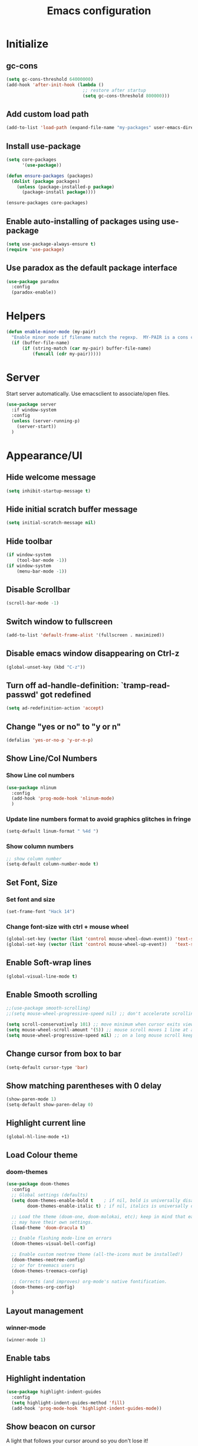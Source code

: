 #+TITLE: Emacs configuration


* Initialize
** gc-cons
  #+BEGIN_SRC emacs-lisp
    (setq gc-cons-threshold 64000000)
    (add-hook 'after-init-hook (lambda ()
                                 ;; restore after startup
                                 (setq gc-cons-threshold 800000)))
  #+END_SRC

** Add custom load path
  #+BEGIN_SRC emacs-lisp
    (add-to-list 'load-path (expand-file-name "my-packages" user-emacs-directory))
  #+END_SRC

** Install use-package
  #+BEGIN_SRC emacs-lisp
    (setq core-packages
          '(use-package))

    (defun ensure-packages (packages)
      (dolist (package packages)
        (unless (package-installed-p package)
          (package-install package))))

    (ensure-packages core-packages)
  #+END_SRC

** Enable auto-installing of packages using use-package
  #+BEGIN_SRC emacs-lisp
    (setq use-package-always-ensure t)
    (require 'use-package)
  #+END_SRC

** Use paradox as the default package interface
  #+BEGIN_SRC emacs-lisp
    (use-package paradox
      :config
      (paradox-enable))
  #+END_SRC

* Helpers
  #+BEGIN_SRC emacs-lisp
    (defun enable-minor-mode (my-pair)
      "Enable minor mode if filename match the regexp.  MY-PAIR is a cons cell (regexp . minor-mode)."
      (if (buffer-file-name)
          (if (string-match (car my-pair) buffer-file-name)
              (funcall (cdr my-pair)))))
  #+END_SRC

* Server
  Start server automatically. Use emacsclient to associate/open files.
  #+BEGIN_SRC emacs-lisp
    (use-package server
      :if window-system
      :config
      (unless (server-running-p)
        (server-start))
      )
  #+END_SRC

* Appearance/UI
** Hide welcome message
   #+BEGIN_SRC emacs-lisp
     (setq inhibit-startup-message t)
   #+END_SRC

** Hide initial scratch buffer message
   #+BEGIN_SRC emacs-lisp
(setq initial-scratch-message nil)
   #+END_SRC

** Hide toolbar
   #+BEGIN_SRC emacs-lisp
     (if window-system
         (tool-bar-mode -1))
     (if window-system
         (menu-bar-mode -1))
   #+END_SRC

** Disable Scrollbar
   #+BEGIN_SRC emacs-lisp
     (scroll-bar-mode -1)
   #+END_SRC

** Switch window to fullscreen
   #+BEGIN_SRC emacs-lisp
(add-to-list 'default-frame-alist '(fullscreen . maximized))
   #+END_SRC

** Disable emacs window disappearing on Ctrl-z
   #+BEGIN_SRC emacs-lisp
     (global-unset-key (kbd "C-z"))
   #+END_SRC

** Turn off ad-handle-definition: `tramp-read-passwd' got redefined
   #+BEGIN_SRC emacs-lisp
     (setq ad-redefinition-action 'accept)
   #+END_SRC

** Change "yes or no" to "y or n"

   #+BEGIN_SRC emacs-lisp
     (defalias 'yes-or-no-p 'y-or-n-p)
   #+END_SRC

** Show Line/Col Numbers
*** Show Line col numbers
   #+BEGIN_SRC emacs-lisp
     (use-package nlinum
       :config
       (add-hook 'prog-mode-hook 'nlinum-mode)
       )
   #+END_SRC
*** Update line numbers format to avoid graphics glitches in fringe

    #+BEGIN_SRC emacs-lisp
      (setq-default linum-format " %4d ")
    #+END_SRC

*** Show column numbers

   #+BEGIN_SRC emacs-lisp
     ;; show column number
     (setq-default column-number-mode t)
   #+END_SRC

** Set Font, Size
*** Set font and size
   #+BEGIN_SRC emacs-lisp
     (set-frame-font "Hack 14")
   #+END_SRC

*** Change font-size with ctrl + mouse wheel
   #+BEGIN_SRC emacs-lisp
(global-set-key (vector (list 'control mouse-wheel-down-event)) 'text-scale-increase)
(global-set-key (vector (list 'control mouse-wheel-up-event))   'text-scale-decrease)
   #+END_SRC

** Enable Soft-wrap lines
   #+BEGIN_SRC emacs-lisp
     (global-visual-line-mode t)
   #+END_SRC

** Enable Smooth scrolling
   #+BEGIN_SRC emacs-lisp
     ;;(use-package smooth-scrolling)
     ;;(setq mouse-wheel-progressive-speed nil) ;; don't accelerate scrolling

     (setq scroll-conservatively 101) ;; move minimum when cursor exits view, instead of recentering
     (setq mouse-wheel-scroll-amount '(5)) ;; mouse scroll moves 1 line at a time, instead of 5 lines
     (setq mouse-wheel-progressive-speed nil) ;; on a long mouse scroll keep scrolling by 1 line
   #+END_SRC

** Change cursor from box to bar
   #+BEGIN_SRC emacs-lisp
     (setq-default cursor-type 'bar)
   #+END_SRC

** Show matching parentheses with 0 delay

   #+BEGIN_SRC emacs-lisp
     (show-paren-mode 1)
     (setq-default show-paren-delay 0)
   #+END_SRC

** Highlight current line

   #+BEGIN_SRC emacs-lisp
     (global-hl-line-mode +1)
   #+END_SRC
** Load Colour theme
*** doom-themes
   #+BEGIN_SRC emacs-lisp
     (use-package doom-themes
       :config
       ;; Global settings (defaults)
       (setq doom-themes-enable-bold t    ; if nil, bold is universally disabled
             doom-themes-enable-italic t) ; if nil, italics is universally disabled

       ;; Load the theme (doom-one, doom-molokai, etc); keep in mind that each theme
       ;; may have their own settings.
       (load-theme 'doom-dracula t)

       ;; Enable flashing mode-line on errors
       (doom-themes-visual-bell-config)

       ;; Enable custom neotree theme (all-the-icons must be installed!)
       (doom-themes-neotree-config)
       ;; or for treemacs users
       (doom-themes-treemacs-config)

       ;; Corrects (and improves) org-mode's native fontification.
       (doom-themes-org-config)
       )
   #+END_SRC
** Layout management
*** COMMENT Edwina
    #+BEGIN_SRC emacs-lisp
      (use-package edwina
        :config
        (setq display-buffer-base-action '(display-buffer-below-selected))
        (edwina-setup-dwm-keys)
        (edwina-mode 1))
     #+END_SRC
*** winner-mode
   #+BEGIN_SRC emacs-lisp
     (winner-mode 1)
   #+END_SRC

** Enable tabs
*** COMMENT centaur-tabs
    #+BEGIN_SRC emacs-lisp
      (use-package centaur-tabs
        :config
        (setq centaur-tabs-height 32)
        (setq centaur-tabs-set-icons t)
        (setq centaur-tabs-style "slant")
        ;; (setq centaur-tabs-set-bar 'left)
        (setq centaur-tabs-set-bar 'over)
        (setq centaur-tabs-set-modified-marker t)
        (centaur-tabs-headline-match)
        (centaur-tabs-mode t)
        :bind
        ("C-<prior>" . centaur-tabs-backward)
        ("C-<next>" . centaur-tabs-forward))
    #+END_SRC
** Highlight indentation
   #+BEGIN_SRC emacs-lisp
     (use-package highlight-indent-guides
       :config
       (setq highlight-indent-guides-method 'fill)
       (add-hook 'prog-mode-hook 'highlight-indent-guides-mode))
   #+END_SRC

** Show beacon on cursor
   A light that follows your cursor around so you don't lose it!

   #+BEGIN_SRC emacs-lisp
     (use-package beacon
       :config
       (setq beacon-dont-blink-major-modes
         '(magit-status-mode magit-popup-mode eshell-mode term-mode elfeed-show-mode))
       (beacon-mode t)
     )
   #+END_SRC
*** TODO Disable beacon on term-mode, ansi-term mode. The above config doesn't seem to work
** Apply syntax highlighting to all buffers
   #+BEGIN_SRC emacs-lisp
     (global-font-lock-mode t)
   #+END_SRC
** Style the modeline
*** Doom Modeine
    #+BEGIN_SRC emacs-lisp
      (use-package doom-modeline
        :ensure t
        :hook (after-init . doom-modeline-mode))
   #+END_SRC

*** Minion
   #+BEGIN_SRC emacs-lisp
     (use-package minions
       :config
       (minions-mode 1))
   #+END_SRC

*** Mode Icons
   #+BEGIN_SRC emacs-lisp
     (use-package mode-icons
       :config
       (mode-icons-mode))
   #+END_SRC
** COMMENT Distinguish file buffers from others
   #+BEGIN_SRC emacs-lisp
     (use-package solaire-mode
       :hook
       ((change-major-mode after-revert ediff-prepare-buffer) . turn-on-solaire-mode)
       (minibuffer-setup . solaire-mode-in-minibuffer)
       :config
       (solaire-global-mode +1)
       (solaire-mode-swap-bg))
   #+END_SRC

* Editing
** Character Encodings
   #+BEGIN_SRC emacs-lisp
     (set-default-coding-systems 'utf-8)
     (set-keyboard-coding-system 'utf-8)
     (set-language-environment 'utf-8)
     (setq locale-coding-system 'utf-8)
     (set-selection-coding-system 'utf-8)
     (set-terminal-coding-system 'utf-8)
     (prefer-coding-system 'utf-8)
     (when (display-graphic-p)
       (setq x-select-request-type '(UTF8_STRING COMPOUND_TEXT TEXT STRING)))
   #+END_SRC

** Copy/paste
*** Enable clipboard
   #+BEGIN_SRC emacs-lisp
     (setq select-enable-clipboard t)
   #+END_SRC
*** Save Interprogram paste
    https://www.reddit.com/r/emacs/comments/30g5wo/the_kill_ring_and_the_clipboard/
   #+BEGIN_SRC emacs-lisp
     (setq save-interprogram-paste-before-kill t)
   #+END_SRC

*** Overwrite active region
   #+BEGIN_SRC emacs-lisp
     (delete-selection-mode t)
   #+END_SRC

** Indent new line automatically on ENTER
   #+BEGIN_SRC emacs-lisp
     (global-set-key (kbd "RET") 'newline-and-indent)
   #+END_SRC

** Duplicate current line
   #+BEGIN_SRC emacs-lisp
     (defun duplicate-line()
       (interactive)
       (move-beginning-of-line 1)
       (kill-line)
       (yank)
       (open-line 1)
       (next-line 1)
       (yank)
       )
     (global-set-key (kbd "C-c d") 'duplicate-line)
   #+END_SRC

** Simplify whitespace style
   #+BEGIN_SRC emacs-lisp
     (setq-default whitespace-style (quote (spaces tabs newline space-mark tab-mark newline-mark)))
   #+END_SRC

** Delete trailing whitespace before saving
   #+BEGIN_SRC emacs-lisp
     (add-hook 'before-save-hook 'delete-trailing-whitespace)
   #+END_SRC

** Set default tab char's display width to 4 spaces
   #+BEGIN_SRC emacs-lisp
     (setq-default tab-width 4)
     (setq-default indent-tabs-mode nil)
     ;; make tab key always call a indent command.
     (setq-default tab-always-indent t)
     ;; make tab key call indent command or insert tab character, depending on cursor position
     (setq-default tab-always-indent nil)
     ;; make tab key do indent first then completion.
     (setq-default tab-always-indent 'complete)
   #+END_SRC

** Move cursor inside brackets after adding
   #+BEGIN_SRC emacs-lisp
     ;; (use-package cursor-in-brackets
     ;;   :config
     ;;   (add-hook 'prog-mode-hook 'cursor-in-brackets-mode))
   #+END_SRC

** Enable moving line or region, up or down
   #+BEGIN_SRC emacs-lisp
     (use-package move-text
       :config
       (move-text-default-bindings))
   #+END_SRC

** Editor config
   #+BEGIN_SRC emacs-lisp
     (use-package editorconfig
       :config
       (move-text-default-bindings))
   #+END_SRC

** Multiple Cursors
   #+BEGIN_SRC emacs-lisp
     (use-package multiple-cursors
       :config
       (global-set-key (kbd "C-S-c C-S-c") 'mc/edit-lines))
   #+END_SRC

** TODO Enable code folding
   #+BEGIN_SRC emacs-lisp
   #+END_SRC

** undo-tree
   #+BEGIN_SRC emacs-lisp
     (use-package undo-tree)
     (global-undo-tree-mode 1)
   #+END_SRC
** Sorting lines
   #+BEGIN_SRC emacs-lisp
     (global-set-key (kbd "C-c M-s") 'sort-lines)
   #+END_SRC

** Bookmarks
   #+BEGIN_SRC emacs-lisp
     (use-package bm
       :demand t

       :init
       ;; restore on load (even before you require bm)
       (setq bm-restore-repository-on-load t)


       :config
       ;; Allow cross-buffer 'next'
       (setq bm-cycle-all-buffers t)

       ;; where to store persistant files
       (setq bm-repository-file "~/.emacs.d/bm-repository")

       ;; save bookmarks
       (setq-default bm-buffer-persistence t)

       ;; Loading the repository from file when on start up.
       (add-hook' after-init-hook 'bm-repository-load)

       ;; Restoring bookmarks when on file find.
       (add-hook 'find-file-hooks 'bm-buffer-restore)

       ;; Saving bookmarks
       (add-hook 'kill-buffer-hook #'bm-buffer-save)

       ;; Saving the repository to file when on exit.
       ;; kill-buffer-hook is not called when Emacs is killed, so we
       ;; must save all bookmarks first.
       (add-hook 'kill-emacs-hook #'(lambda nil
                                      (bm-buffer-save-all)
                                      (bm-repository-save)))

       ;; The `after-save-hook' is not necessary to use to achieve persistence,
       ;; but it makes the bookmark data in repository more in sync with the file
       ;; state.
       (add-hook 'after-save-hook #'bm-buffer-save)

       ;; Restoring bookmarks
       (add-hook 'find-file-hooks   #'bm-buffer-restore)
       (add-hook 'after-revert-hook #'bm-buffer-restore)

       ;; The `after-revert-hook' is not necessary to use to achieve persistence,
       ;; but it makes the bookmark data in repository more in sync with the file
       ;; state. This hook might cause trouble when using packages
       ;; that automatically reverts the buffer (like vc after a check-in).
       ;; This can easily be avoided if the package provides a hook that is
       ;; called before the buffer is reverted (like `vc-before-checkin-hook').
       ;; Then new bookmarks can be saved before the buffer is reverted.
       ;; Make sure bookmarks is saved before check-in (and revert-buffer)
       (add-hook 'vc-before-checkin-hook #'bm-buffer-save)


       :bind (("<f2>" . bm-next)
              ("S-<f2>" . bm-previous)
              ("C-<f2>" . bm-toggle))
       )
   #+END_SRC

** Expand region
   #+BEGIN_SRC emacs-lisp
     (use-package expand-region
       :config
       (global-set-key (kbd "C-=") 'er/expand-region))
   #+END_SRC

** TODO Move to beginning of line
   #+BEGIN_SRC emacs-lisp
     (defun smart-line-beginning ()
       "Move point to the beginning of text on the current line; if that is already
          the current position of point, then move it to the beginning of the line."
       (interactive)
       (let ((pt (point)))
         (beginning-of-line-text)
         (when (eq pt (point))
           (beginning-of-line))))

     ;; (global-set-key [remap move-beginning-of-line]
     ;;                 'smart-line-beginning)
     (define-key global-map [remap beginning-of-visual-line] 'smart-line-beginning)
   #+END_SRC

** Key Bindings
*** Which Key
   #+BEGIN_SRC emacs-lisp
     (use-package which-key
       :defer 0.2
       :diminish
       :config (which-key-mode))
   #+END_SRC

* Buffers
** Backup
*** Force emacs to save backups to a specific directory.

   #+BEGIN_SRC emacs-lisp
     (setq make-backup-files nil) ; stop creating backup~ files
     (setq auto-save-default nil) ; stop creating #autosave# files
     (setq create-lockfiles nil)  ; stop creating .#lock file links

     (setq backup-directory-alist '(("." . "~/.emacs.d/backup/per-save"))
           backup-by-copying t    ; Don't delink hardlinks
           version-control t      ; Use version numbers on backups
           delete-old-versions t  ; Automatically delete excess backups
           kept-new-versions 20   ; how many of the newest versions to keep
           kept-old-versions 5    ; and how many of the old
           )

     (defun force-backup-of-buffer ()
       "Make a special 'per session' backup at the first save of each Emacs session."
       (when (not buffer-backed-up)
         ;; Override the default parameters for per-session backups.
         (let ((backup-directory-alist '(("" . "~/.emacs.d/backup/per-session")))
               (kept-new-versions 3))
           (backup-buffer)))
       ;; Make a "per save" backup on each save.  The first save results in
       ;; both a per-session and a per-save backup, to keep the numbering
       ;; of per-save backups consistent.
       (let ((buffer-backed-up nil))
         (backup-buffer)))
   #+END_SRC

*** Force backup of buffer before saving.

   #+BEGIN_SRC emacs-lisp
     (add-hook 'before-save-hook  'force-backup-of-buffer)
   #+END_SRC

** Kill buffer without confirmation

  #+BEGIN_SRC emacs-lisp
    (defun volatile-kill-buffer ()
      "Kill current buffer unconditionally."
      (interactive)
      (let ((buffer-modified-p nil))
        (kill-buffer (current-buffer))))
    (global-set-key (kbd "C-x k") 'volatile-kill-buffer)
  #+END_SRC

** Refresh buffer from filesystem periodically

  #+BEGIN_SRC emacs-lisp
    (global-auto-revert-mode t)
  #+END_SRC

** Show current file path

  #+BEGIN_SRC emacs-lisp
  (defun show-file-name ()
    "Show the full path file name in the minibuffer."
    (interactive)
    (message (buffer-file-name)))
  (global-set-key [C-f1] 'show-file-name)
  #+END_SRC

** Make buffer names unique
   #+BEGIN_SRC emacs-lisp
     (use-package uniquify
       :ensure nil
       :config (setq uniquify-buffer-name-style 'forward))
   #+END_SRC

* Global Packages
** projectile
   #+BEGIN_SRC emacs-lisp
     (use-package projectile
       :init
       (setq projectile-keymap-prefix (kbd "C-c p"))
       :config
       (projectile-global-mode)
       (setq projectile-completion-system 'default)
       (setq projectile-enable-caching t)
       :diminish projectile-mode)

     (use-package helm-projectile)
   #+END_SRC

** helm
   #+BEGIN_SRC emacs-lisp
     (use-package helm
       :config
       ;; replace default find file
       (global-set-key (kbd "C-x C-f") 'helm-find-files)

       ;; The default "C-x c" is quite close to "C-x C-c", which quits Emacs.
       ;; Changed to "C-c h". Note: We must set "C-c h" globally, because we
       ;; cannot change `helm-command-prefix-key' once `helm-config' is loaded.
       (global-set-key (kbd "C-c h") 'helm-command-prefix)
       (global-unset-key (kbd "C-x c"))

       ;; Use helm-M-x instead, shows keybindings for commands
       (global-set-key (kbd "M-x") 'helm-M-x)

       ;; rebind tab to run persistent action
       (define-key helm-map (kbd "<tab>") 'helm-execute-persistent-action)

       ;; make TAB works in terminal
       (define-key helm-map (kbd "C-i") 'helm-execute-persistent-action)

       ;; https://github.com/emacs-helm/helm/wiki/FAQ#arrow-keys-behavior-have-changed
       (define-key helm-map (kbd "<left>") 'helm-previous-source)
       (define-key helm-map (kbd "<right>") 'helm-next-source)

       ;; list actions using C-z
       ;; (define-key helm-map (kbd "C-z")  'helm-select-action)

       (when (executable-find "curl")
         (setq helm-google-suggest-use-curl-p t))

       ;; move to end or beginning of source when reaching top or bottom of source.
       (setq helm-move-to-line-cycle-in-source t)

       ;; search for library in `require' and `declare-function' sexp.
       (setq helm-ff-search-library-in-sexp  t)

       ;; scroll 8 lines other window using M-<next>/M-<prior>
       (setq helm-scroll-amount 8)
       (setq helm-ff-file-name-history-use-recentf t)

       ;; Make helm window lean
       ;; https://www.reddit.com/r/emacs/comments/2z7nbv/lean_helm_window/
       (setq helm-display-header-line nil) ;; t by default
       (set-face-attribute 'helm-source-header nil :height 0.1)
       (helm-autoresize-mode 1)
       (defun helm-toggle-header-line ()
         (if (= (length helm-sources) 1)
             (set-face-attribute 'helm-source-header nil :height 0.1)
           (set-face-attribute 'helm-source-header nil :height 1.0)))
       (add-hook 'helm-before-initialize-hook 'helm-toggle-header-line)

       ;; Set shortcut to helm-occur
       (global-set-key (kbd "M-o") 'helm-occur)

       ;; Override switch-to-buffer
       (global-set-key (kbd "C-x b") 'helm-mini)

       ;; Set shortcut to helm-imenu
       (global-set-key (kbd "C-x j") 'helm-imenu)

       ;; enable fuzzy switching
       (setq helm-buffers-fuzzy-matching t
             helm-recentf-fuzzy-match    t)

       ;; Enable helm
       (helm-mode 1))
   #+END_SRC

*** COMMENT shackle
    #+BEGIN_SRC emacs-lisp
      (use-package shackle
        :config
        (setq shackle-rules '((compilation-mode :noselect t))
              shackle-default-rule '(:select t))
        (setq helm-display-function 'pop-to-buffer) ; make helm play nice
        (setq shackle-rules '(("\\`\\*helm.*?\\*\\'" :regexp t :align t :size 0.4))))
    #+END_SRC

** thesilversearcher - ag
   #+BEGIN_SRC emacs-lisp
     (use-package ag
       :config
       ;; (setq ag-reuse-window 't)
       (setq ag-reuse-buffers 't)
       (global-set-key "\C-c\C-g" 'ag-project)
       (customize-set-variable 'ag-arguments
                               (quote
                                ("--ignore-dir" "node_modules" "--ignore-dir" "elpa" "--ignore-dir" "lib" "--ignore-dir" "build" "--ignore" "*.min.js" "--ignore" "*.min.css"))))

     (use-package helm-ag)
   #+END_SRC

   #+BEGIN_SRC emacs-lisp
     ;; (defun projectile-helm-ag ()
     ;;   (interactive)
     ;;   (helm-ag (projectile-project-root)))
   #+END_SRC

** company
   #+BEGIN_SRC emacs-lisp
     (use-package company
       :config
       (add-hook 'after-init-hook 'global-company-mode)
       (setq company-idle-delay 0.2
             company-minimum-prefix-length 1
             company-selection-wrap-around t
             company-tooltip-align-annotations t
             company-tooltip-flip-when-above nil
             company-tooltip-limit 10
             company-tooltip-minimum 3
             company-tooltip-margin 1
             company-transformers '(company-sort-by-occurrence)
             company-dabbrev-downcase nil)

       ;; Add yasnippet support for all company backends
       ;; https://github.com/syl20bnr/spacemacs/pull/179
       (defvar company-mode/enable-yas t "Enable yasnippet for all backends.")
       (defun company-mode/backend-with-yas (backend)
         (if (or (not company-mode/enable-yas) (and (listp backend) (member 'company-yasnippet backend)))
             backend
           (append (if (consp backend) backend (list backend))
                   '(:with company-yasnippet))))
       )

     (use-package company-statistics
       :config
       (company-statistics-mode)
       )

     ;;(use-package company-box
     ;;  :hook (company-mode . company-box-mode))
   #+END_SRC

** Shell/exec-path-from-shell
   #+BEGIN_SRC emacs-lisp
     ;; exec-path-from-shell
     (use-package exec-path-from-shell
       :config
       (exec-path-from-shell-initialize))
   #+END_SRC
** Terminal
*** Start a terminal and rename buffer
   #+BEGIN_SRC emacs-lisp
     (defun terminal (buffer-name)
       "Start a terminal and rename buffer."
       (interactive "sbuffer name: ")
       (shx)
       (rename-buffer buffer-name t))
   #+END_SRC
*** shx
   #+BEGIN_SRC emacs-lisp
     (use-package shx
       :config
       (shx-global-mode 1)
       )
   #+END_SRC

*** multi-term
   #+BEGIN_SRC emacs-lisp
     (use-package multi-term)
     (setq multi-term-program "/bin/bash")
     (defalias 'term 'multi-term)
   #+END_SRC

*** sane-term
   #+BEGIN_SRC emacs-lisp
     (use-package sane-term
       :bind (
              ("C-x t" . sane-term)
              ("C-x T" . sane-term-create)))
   #+END_SRC

** SSH
   #+BEGIN_SRC emacs-lisp
     ;; (setq tramp-default-method "ssh")
   #+END_SRC
** Icons
   #+BEGIN_SRC emacs-lisp
     (use-package all-the-icons)
   #+END_SRC
** neotree
   #+BEGIN_SRC emacs-lisp
     (use-package neotree
       :config
       (global-set-key [f8] 'neotree-toggle)
       (setq neo-smart-open t)
       (setq-default neo-show-hidden-files t)
       (setq neo-theme 'icons)
       (setq projectile-switch-project-action 'neotree-projectile-action))

     (defun text-scale-twice ()(interactive)(progn(text-scale-adjust 0)(text-scale-decrease 2)))
     (add-hook 'neo-after-create-hook (lambda (_)(call-interactively 'text-scale-twice)))
   #+END_SRC

** keyfreq
   #+BEGIN_SRC emacs-lisp
     (use-package keyfreq
       :config
       (keyfreq-mode 1)
       (keyfreq-autosave-mode 1))
   #+END_SRC
** dump-jump
   #+BEGIN_SRC emacs-lisp
     (use-package dumb-jump
     :config (setq dumb-jump-selector 'helm))
   #+END_SRC
* Programming
** Version Control (git)
*** magit
   #+BEGIN_SRC emacs-lisp
     (use-package magit
       :config
       (setq magit-auto-revert-mode nil)
       (setq magit-last-seen-setup-instructions "1.4.0"))
   #+END_SRC
*** git-timemachine
   #+BEGIN_SRC emacs-lisp
     (use-package git-timemachine
       :config)
   #+END_SRC
*** diff-hl
   #+BEGIN_SRC emacs-lisp
     (use-package diff-hl
       :config
       (global-diff-hl-mode)
       )
   #+END_SRC
** Language Server Protocol (LSP)
    #+BEGIN_SRC emacs-lisp
      (use-package eglot)
    #+END_SRC

*** TODO Install LSP packages
   npm install -g typescript-language-server typescript vue-language-server

** Coverage
   #+BEGIN_SRC emacs-lisp
     ;;(add-to-list 'load-path "~/.emacs.d/coverage-mode/")
     ;;(load "coverage-mode.el")
     ;;(require 'coverage-mode)
   #+END_SRC

** org

   #+BEGIN_SRC emacs-lisp
     (use-package org
       :config
       ;; Change ... to downward arrow when there's stuff under a header.
       ;;(setq org-ellipsis "⤵")
       (setq org-hide-leading-stars t)

       ;; Use syntax highlighting in source blocks while editing.
       ;; (setq org-src-fontify-natively t)
       (font-lock-flush)

       ;; Make TAB act as if it were issued in a buffer of the language's major mode.
       (setq org-src-tab-acts-natively t)

       (setq org-support-shift-select t)
       (setq org-todo-keyword-faces
             '(("TODO" . (:foreground "yellow" :weight bold))
               ("DONE" . "green")
               ))
       (global-set-key (kbd "C-c a") 'org-agenda)

       ;; Save archive file after something is archived. https://bugs.debian.org/cgi-bin/bugreport.cgi?bug=887332
       ;; NOTE: Seems to only work if org_archive file is already open!
       (advice-add 'org-archive-default-command :after #'org-save-all-org-buffers)
       )
   #+END_SRC

   Use bullets instead of asterisks.

   #+BEGIN_SRC emacs-lisp
     (use-package org-bullets
       :config
       (add-hook 'org-mode-hook (lambda () (org-bullets-mode t))))
   #+END_SRC

** flycheck
   #+BEGIN_SRC emacs-lisp
     (use-package let-alist)
     (use-package flycheck
       :init (global-flycheck-mode)
       :config
       (setq-default flycheck-checker-error-threshold 500)
       (setq-default flycheck-highlighting-mode 'lines)
       (setq-default flycheck-idle-change-delay 3)
       (setq-default flycheck-display-errors-delay 0))
   #+END_SRC

** dockerfile-mode
   #+BEGIN_SRC emacs-lisp
     (use-package dockerfile-mode
       :mode "Dockerfile$")
   #+END_SRC

** Python
*** Python Mode
   #+BEGIN_SRC emacs-lisp
     (add-hook 'python-mode-hook
               (lambda ()
                 (setq indent-tabs-mode nil)
                 (setq tab-width 4)
                 (setq-default python-indent-guess-indent-offset nil)
                 (setq python-indent-offset 4)))
   #+END_SRC
*** pyvenv
   #+BEGIN_SRC emacs-lisp
     (use-package pyvenv
       )
   #+END_SRC

*** isort
   #+BEGIN_SRC emacs-lisp
     ;; pip install isort
     (use-package py-isort
       :config
       ;;(add-hook 'before-save-hook 'py-isort-before-save)
       )
   #+END_SRC

*** black
   #+BEGIN_SRC emacs-lisp
     (use-package blacken)
   #+END_SRC

*** pytest
   #+BEGIN_SRC emacs-lisp
     (use-package python-pytest)
   #+END_SRC

*** flycheck-prospector
   #+BEGIN_SRC emacs-lisp
     (use-package flycheck-prospector)
   #+END_SRC

** R/ESS
   #+BEGIN_SRC emacs-lisp
     ;; (use-package ess
     ;;   :commands R
     ;;   :init (progn
     ;;           ;; TODO: why doesn't use-package require it for us?
     ;;           (require 'ess)

     ;;           (setq ess-eval-visibly-p nil
     ;;                 ess-use-tracebug t
     ;;                 ;; ess-use-auto-complete t
     ;;                 ess-help-own-frame 'one
     ;;                 ess-ask-for-ess-directory nil)
     ;;           (setq-default ess-dialect "R")
     ;;           ))
     ;; ;; (ess-toggle-underscore t)))
     ;; (add-to-list 'company-backends 'company-ess)
   #+END_SRC

** HTML/Javascript
*** web-mode
   #+BEGIN_SRC emacs-lisp
     (use-package web-mode
       :mode (
              ("\\.css$" . web-mode)
              ("\\.html$" . web-mode)
              ("\\.js$" . web-mode)
              ("\\.json$" . web-mode)
              ("\\.jsx$" . web-mode)
              ("\\.vue$" . web-mode)
              ("\\.scss$" . web-mode)
              ("\\.less$" . web-mode))
       :config
       (setq-default indent-tabs-mode nil) ;; no TABS
       (setq web-mode-code-indent-offset 2)
       (setq web-mode-css-indent-offset 2)
       (setq web-mode-enable-auto-closing t)
       (setq web-mode-enable-auto-expanding t)
       (setq web-mode-enable-auto-opening t)
       (setq web-mode-enable-auto-pairing t)
       (setq web-mode-enable-auto-pairing t)
       (setq web-mode-enable-auto-quoting nil)
       (setq web-mode-enable-css-colorization t)
       (setq web-mode-enable-current-column-highlight t)
       (setq web-mode-enable-current-element-highlight t)
       (setq web-mode-js-indent-offset 2)
       (setq web-mode-markup-indent-offset 2)
       (setq web-mode-content-types-alist
             '(("jsx" . "\\.js[x]?\\'")))

       ;; Default comment to //
       (setq-default web-mode-comment-formats (remove '("javascript" . "/*") web-mode-comment-formats))
       (add-to-list 'web-mode-comment-formats '("javascript" . "//"))
       )

     (use-package company-web);
   #+END_SRC
*** Javascript
**** Prettier
     #+BEGIN_SRC emacs-lisp
       (use-package prettier-js
         :config
         ;;(add-hook 'web-mode-hook 'prettier-js-mode)
         (add-hook 'web-mode-hook #'(lambda ()
                                      (enable-minor-mode
                                       '("\\.jsx?\\'" . prettier-js-mode))))
         )
     #+END_SRC
**** Snippets
     #+BEGIN_SRC emacs-lisp
       (use-package yasnippet-snippets)
     #+END_SRC
*** Typescript
    #+BEGIN_SRC
    (use-package tide
      :ensure t
      :after (typescript-mode company flycheck)
      :hook ((typescript-mode . tide-setup)
             (typescript-mode . tide-hl-identifier-mode)
             (before-save . tide-format-before-save)))
    #+END_SRC

*** Emmet(Zencoding)
    #+BEGIN_SRC emacs-lisp
      (use-package emmet-mode)
    #+END_SRC
** COMMENT Elm
   Install npm packages using "npm install -g elm elm-format"

   #+BEGIN_SRC elisp
     (use-package elm-mode
       :mode ("\\.elm\\'" . elm-mode)
       :after company
       :config
       (when (executable-find "elm-format")
         (setq-default elm-format-on-save t))
       (add-to-list 'company-backends 'company-elm)
       )

     (use-package flycheck-elm
       :after elm-mode flycheck
       :config
        (eval-after-load 'flycheck
         '(add-hook 'flycheck-mode-hook #'flycheck-elm-setup))
       )

     (use-package elm-yasnippets)
   #+END_SRC

** COMMENT Golang
   #+BEGIN_SRC emacs-lisp
     (use-package go-mode)
   #+END_SRC

** COMMENT Dart
#+BEGIN_SRC emacs-lisp
  ;; (use-package lsp-dart)

  (use-package dart-mode
    :custom
    (dart-format-on-save t)
    (dart-enable-analysis-server t)
    (dart-sdk-path "~/bin/flutter/bin/cache/dart-sdk"))

  (use-package flutter
    :after dart-mode
    :bind (:map dart-mode-map
                ("C-M-x" . #'flutter-run-or-hot-reload))
    :custom
    (flutter-sdk-path "~/bin/flutter/"))

#+END_SRC

** YAML
   #+BEGIN_SRC emacs-lisp
     (use-package yaml-mode
       :mode (("\\.yaml$" . yaml-mode)))
   #+END_SRC

** Markdown
   #+BEGIN_SRC emacs-lisp
     (use-package markdown-mode)
     (add-hook 'markdown-mode-hook
               (lambda ()
                 (when buffer-file-name
                   (add-hook 'after-save-hook
                             'check-parens
                             nil t))))

     (use-package flymd)
     (defun my-flymd-browser-function (url)
       (let ((browse-url-browser-function 'browse-url-firefox))
         (browse-url url)))
     (setq flymd-browser-open-function 'my-flymd-browser-function)
   #+END_SRC

** rainbow-mode
   #+BEGIN_SRC emacs-lisp
     (use-package rainbow-mode
       :init
       (setq rainbow-html-colors-major-mode-list '(css-mode
                                                   html-mode
                                                   less-css-mode
                                                   nxml-mode
                                                   php-mode
                                                   sass-mode
                                                   scss-mode
                                                   web-mode
                                                   xml-mode))
       (dolist (mode rainbow-html-colors-major-mode-list)
         (add-hook (intern (format "%s-hook" mode)) 'rainbow-mode)))
   #+END_SRC

** rainbow-delimiters
   #+BEGIN_SRC emacs-lisp
     (use-package rainbow-delimiters
       :config
       (progn
         (add-hook 'prog-mode-hook 'rainbow-delimiters-mode)))
   #+END_SRC

** Snippets
   #+BEGIN_SRC emacs-lisp
     (use-package yasnippet
       :config
       (yas-global-mode 1)
       (add-hook 'term-mode-hook (lambda()
                                   (setq yas-dont-activate-functions t))))

     (use-package yasnippet-snippets)
   #+END_SRC

* Notes
** deft - Searching/Filtering notes
   #+BEGIN_SRC emacs-lisp
     (use-package deft
       :config
       (setq deft-extensions '("txt" "org"))
       (setq deft-directory "~/Projects/Notes/")
       (setq deft-recursive t)
       (global-set-key [f9] 'deft)
       )
   #+END_SRC
* Shortcuts/Registers
   #+BEGIN_SRC emacs-lisp
     (set-register ?t (cons 'file "~/Projects/Notes/todo.org"))
     (set-register ?j (cons 'file "~/Projects/Notes/journal.org"))
     (set-register ?p (cons 'file "~/Projects/Notes/pw/permanent.org"))
     (set-register ?i (cons 'file "~/.emacs.d/configuration.org"))
   #+END_SRC

* Project Specific
   #+BEGIN_SRC emacs-lisp
     (setq org-directory "~/Projects/Notes")
     (setq org-agenda-files '("~/Projects/Notes/todo.org"))
     ;; unset run-python shortcut, interferes with helm-projectile open file
     (global-unset-key (kbd "C-c C-p"))

     (defun airbase-enable () (interactive)
            (setq web-mode-code-indent-offset 2)
            (setq web-mode-markup-indent-offset 2)
            (setq web-mode-css-indent-offset 2)
            (setq web-mode-js-indent-offset 2)
            ;;(prettier-js-mode 1)
            (setq prettier-args '())
            (pyvenv-activate "/home/sid/.cache/pypoetry/virtualenvs/airbase-backend-z32JXCgI-py3.7")
            (add-hook 'before-save-hook 'py-isort-before-save)
            (add-hook 'python-mode-hook 'blacken-mode)
            (add-hook 'python-mode-hook 'eglot-ensure)
            ;; (setq python-shell-completion-native-enable nil
            ;;       python-shell-interpreter "/home/sid/Projects/Airbase/airbase-backend/venv/bin/python"
            ;;       python-shell-interpreter-args "-i /home/sid/Projects/Airbase/airbase-backend/manage.py shell_plus")
            ;; Unset default run-python key, because it is very similar to projectile-find-file
            )
     (defun airbase-disable () (interactive)
            )

     ;; Forcing django mode on all html
     ;; TODO: Better way to do this?
     (setq-default web-mode-engines-alist
                   '(("django"    . "\\.html\\'")))
   #+END_SRC
